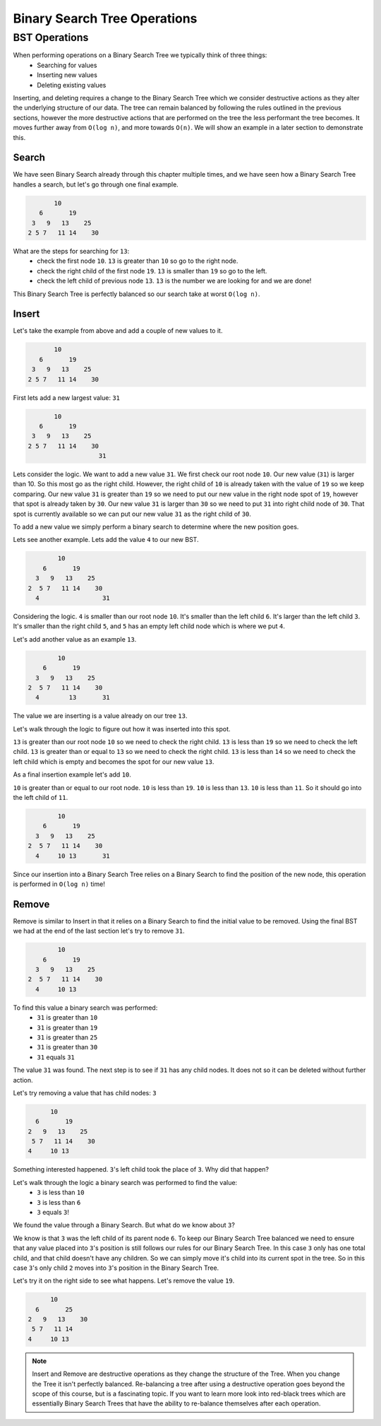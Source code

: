 =============================
Binary Search Tree Operations
=============================

.. relevant objectives
    - Explain how to carry out binary search on a binary search tree
    - Understand Binary Search Tree Operations and their Big-O efficiency
    - Understand common operations on BSTs and their Big-O efficiency
        - insert
        - remove
        - traverse

.. relevant notes from paul
    - Binary Search Tree Search (how is it done)
    - Binary Search Tree operations (insert, remove, traverse)
    - Big O of binary search tree operations, and binary search

BST Operations
--------------

When performing operations on a Binary Search Tree we typically think of three things:
    - Searching for values
    - Inserting new values
    - Deleting existing values

Inserting, and deleting requires a change to the Binary Search Tree which we consider destructive actions as they alter the underlying structure of our data. The tree can remain balanced by following the rules outlined in the previous sections, however the more destructive actions that are performed on the tree the less performant the tree becomes. It moves further away from ``O(log n)``, and more towards ``O(n)``. We will show an example in a later section to demonstrate this.

Search
^^^^^^

We have seen Binary Search already through this chapter multiple times, and we have seen how a Binary Search Tree handles a search, but let's go through one final example.

.. sourcecode::

                10
            6       19
          3   9   13    25
         2 5 7   11 14    30

What are the steps for searching for ``13``:
    - check the first node ``10``. ``13`` is greater than ``10`` so go to the right node.
    - check the right child of the first node ``19``. ``13`` is smaller than ``19`` so go to the left.
    - check the left child of previous node ``13``. ``13`` is the number we are looking for and we are done!

This Binary Search Tree is perfectly balanced so our search take at worst ``O(log n)``.

Insert
^^^^^^

Let's take the example from above and add a couple of new values to it.

.. sourcecode::

                10
            6       19
          3   9   13    25
         2 5 7   11 14    30

First lets add a new largest value: ``31``

.. sourcecode::

                10
            6       19
          3   9   13    25
         2 5 7   11 14    30
                            31

Lets consider the logic. We want to add a new value ``31``. We first check our root node ``10``. Our new value (``31``) is larger than 10. So this most go as the right child. However, the right child of ``10`` is already taken with the value of ``19`` so we keep comparing. Our new value ``31`` is greater than ``19`` so we need to put our new value in the right node spot of ``19``, however that spot is already taken by ``30``. Our new value ``31`` is larger than ``30`` so we need to put ``31`` into right child node of ``30``. That spot is currently available so we can put our new value ``31`` as the right child of ``30``.

To add a new value we simply perform a binary search to determine where the new position goes.

Lets see another example. Lets add the value ``4`` to our new BST.

.. sourcecode::

                10
            6       19
          3   9   13    25
        2  5 7   11 14    30
          4                 31

Considering the logic. ``4`` is smaller than our root node ``10``. It's smaller than the left child ``6``. It's larger than the left child ``3``. It's smaller than the right child ``5``, and ``5`` has an empty left child node which is where we put ``4``.

Let's add another value as an example ``13``.

.. sourcecode::

                10
            6       19
          3   9   13    25
        2  5 7   11 14    30
          4        13       31

The value we are inserting is a value already on our tree ``13``.

Let's walk through the logic to figure out how it was inserted into this spot.

``13`` is greater than our root node ``10`` so we need to check the right child. ``13`` is less than ``19`` so we need to check the left child. ``13`` is greater than or equal to ``13`` so we need to check the right child. ``13`` is less than ``14`` so we need to check the left child which is empty and becomes the spot for our new value ``13``.

As a final insertion example let's add ``10``.

``10`` is greater than or equal to our root node. ``10`` is less than ``19``. ``10`` is less than ``13``. ``10`` is less than ``11``. So it should go into the left child of ``11``.

.. sourcecode::

                10
            6       19
          3   9   13    25
        2  5 7   11 14    30
          4     10 13       31

Since our insertion into a Binary Search Tree relies on a Binary Search to find the position of the new node, this operation is performed in ``O(log n)`` time!

Remove
^^^^^^

Remove is similar to Insert in that it relies on a Binary Search to find the initial value to be removed. Using the final BST we had at the end of the last section let's try to remove ``31``.

.. sourcecode::

                10
            6       19
          3   9   13    25
        2  5 7   11 14    30
          4     10 13       

To find this value a binary search was performed:
    - ``31`` is greater than ``10``
    - ``31`` is greater than ``19``
    - ``31`` is greater than ``25``
    - ``31`` is greater than ``30``
    - ``31`` equals ``31``

The value ``31`` was found. The next step is to see if ``31`` has any child nodes. It does not so it can be deleted without further action.

Let's try removing a value that has child nodes: ``3``

.. sourcecode::

                10
            6       19
          2   9   13    25
           5 7   11 14    30
          4     10 13 

Something interested happened. ``3``'s left child took the place of ``3``. Why did that happen? 

Let's walk through the logic a binary search was performed to find the value:
    - ``3`` is less than ``10``
    - ``3`` is less than ``6``
    - ``3`` equals ``3``!

We found the value through a Binary Search. But what do we know about ``3``?

We know is that ``3`` was the left child of its parent node ``6``. To keep our Binary Search Tree balanced we need to ensure that any value placed into ``3``'s position is still follows our rules for our Binary Search Tree. In this case ``3`` only has one total child, and that child doesn't have any children. So we can simply move it's child into its current spot in the tree. So in this case ``3``'s only child ``2`` moves into ``3``'s position in the Binary Search Tree.

Let's try it on the right side to see what happens. Let's remove the value ``19``.

.. sourcecode::

                10
            6       25
          2   9   13    30
           5 7   11 14    
          4     10 13 

.. how do you keep the tree balanced when removing?

.. Big-O of Remove

.. note::

    Insert and Remove are destructive operations as they change the structure of the Tree. When you change the Tree it isn't perfectly balanced. Re-balancing a tree after using a destructive operation goes beyond the scope of this course, but is a fascinating topic. If you want to learn more look into red-black trees which are essentially Binary Search Trees that have the ability to re-balance themselves after each operation.